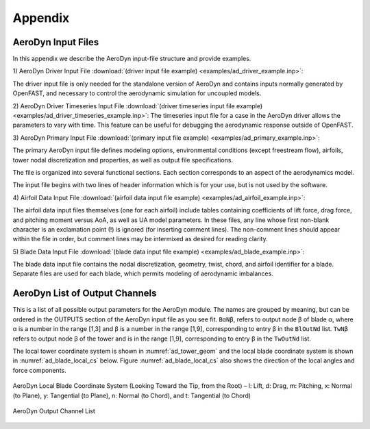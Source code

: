 .. _ad_appendix:

Appendix
========

.. _ad_input_files:

AeroDyn Input Files
-------------------

In this appendix we describe the AeroDyn input-file structure and provide examples.

1) AeroDyn Driver Input File 
:download:`(driver input file example) <examples/ad_driver_example.inp>`: 

The driver input file is only needed for the standalone version of AeroDyn and contains inputs normally generated by OpenFAST, and necessary to control the aerodynamic simulation for uncoupled models.  

2) AeroDyn Driver Timeseries Input File
:download:`(driver timeseries input file example) <examples/ad_driver_timeseries_example.inp>`: 
The timeseries input file for a case in the AeroDyn driver allows the parameters
to vary with time. This feature can be useful for debugging the aerodynamic response
outside of OpenFAST. 

3) AeroDyn Primary Input File 
:download:`(primary input file example) <examples/ad_primary_example.inp>`: 

The primary AeroDyn input file defines modeling options, environmental conditions (except freestream flow), airfoils, tower nodal discretization and properties, as well as output file specifications.

The file is organized into several functional sections.  Each section corresponds to an aspect of the aerodynamics model.  

The input file begins with two lines of header information which is for your use, but is not used by the software.

4) Airfoil Data Input File
:download:`(airfoil data input file example) <examples/ad_airfoil_example.inp>`: 

The airfoil data input files themselves (one for each airfoil) include tables containing coefficients of lift force, drag force, and pitching moment versus AoA, as well as UA model parameters.  In these files, any line whose first non-blank character is an exclamation point (!) is ignored (for inserting comment lines).  The non-comment lines should appear within the file in order, but comment lines may be intermixed as desired for reading clarity.  

5) Blade Data Input File
:download:`(blade data input file example) <examples/ad_blade_example.inp>`: 

The blade data input file contains the nodal discretization, geometry, twist, chord, and airfoil identifier for a blade.  Separate files are used for each blade, which permits modeling of aerodynamic imbalances.  

.. _ad_output_channels:

AeroDyn List of Output Channels
-------------------------------

This is a list of all possible output parameters for the AeroDyn module.  The names are grouped by meaning, but can be ordered in the OUTPUTS section of the AeroDyn input file as you see fit.  ``BαNβ``, refers to output node β of blade α, where α is a number in the range [1,3] and β is a number in the range [1,9], corresponding to entry β in the ``BlOutNd`` list.  ``TwNβ`` refers to output node β of the tower and is in the range [1,9], corresponding to entry β in the ``TwOutNd`` list.

The local tower coordinate system is shown in :numref:`ad_tower_geom` and the local blade coordinate system is shown in :numref:`ad_blade_local_cs` below.  Figure :numref:`ad_blade_local_cs` also shows the direction of the local angles and force components.

.. _ad_blade_local_cs:

.. figure:: figs/ad_blade_local_cs.png
   :width: 80%
   :align: center

   AeroDyn Local Blade Coordinate System (Looking Toward the Tip, 
   from the Root) – l: Lift, d: Drag, m: Pitching, x: Normal (to Plane), 
   y: Tangential (to Plane), n: Normal (to Chord), 
   and t: Tangential (to Chord)

.. _ad-output-channel:

.. figure:: figs/ad_output_channel.pdf
   :width: 500px
   :align: center

   AeroDyn Output Channel List
